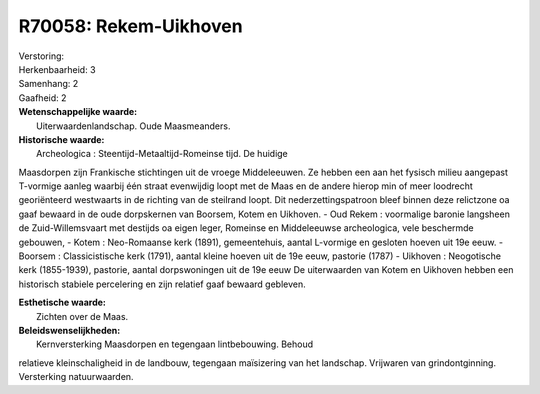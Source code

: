 R70058: Rekem-Uikhoven
======================

| Verstoring:

| Herkenbaarheid: 3

| Samenhang: 2

| Gaafheid: 2

| **Wetenschappelijke waarde:**
|  Uiterwaardenlandschap. Oude Maasmeanders.

| **Historische waarde:**
|  Archeologica : Steentijd-Metaaltijd-Romeinse tijd. De huidige
Maasdorpen zijn Frankische stichtingen uit de vroege Middeleeuwen. Ze
hebben een aan het fysisch milieu aangepast T-vormige aanleg waarbij één
straat evenwijdig loopt met de Maas en de andere hierop min of meer
loodrecht georiënteerd westwaarts in de richting van de steilrand loopt.
Dit nederzettingspatroon bleef binnen deze relictzone oa gaaf bewaard in
de oude dorpskernen van Boorsem, Kotem en Uikhoven. - Oud Rekem :
voormalige baronie langsheen de Zuid-Willemsvaart met destijds oa eigen
leger, Romeinse en Middeleeuwse archeologica, vele beschermde gebouwen,
- Kotem : Neo-Romaanse kerk (1891), gemeentehuis, aantal L-vormige en
gesloten hoeven uit 19e eeuw. - Boorsem : Classicistische kerk (1791),
aantal kleine hoeven uit de 19e eeuw, pastorie (1787) - Uikhoven :
Neogotische kerk (1855-1939), pastorie, aantal dorpswoningen uit de 19e
eeuw De uiterwaarden van Kotem en Uikhoven hebben een historisch
stabiele percelering en zijn relatief gaaf bewaard gebleven.

| **Esthetische waarde:**
|  Zichten over de Maas.



| **Beleidswenselijkheden:**
|  Kernversterking Maasdorpen en tegengaan lintbebouwing. Behoud
relatieve kleinschaligheid in de landbouw, tegengaan maïsizering van het
landschap. Vrijwaren van grindontginning. Versterking natuurwaarden.

